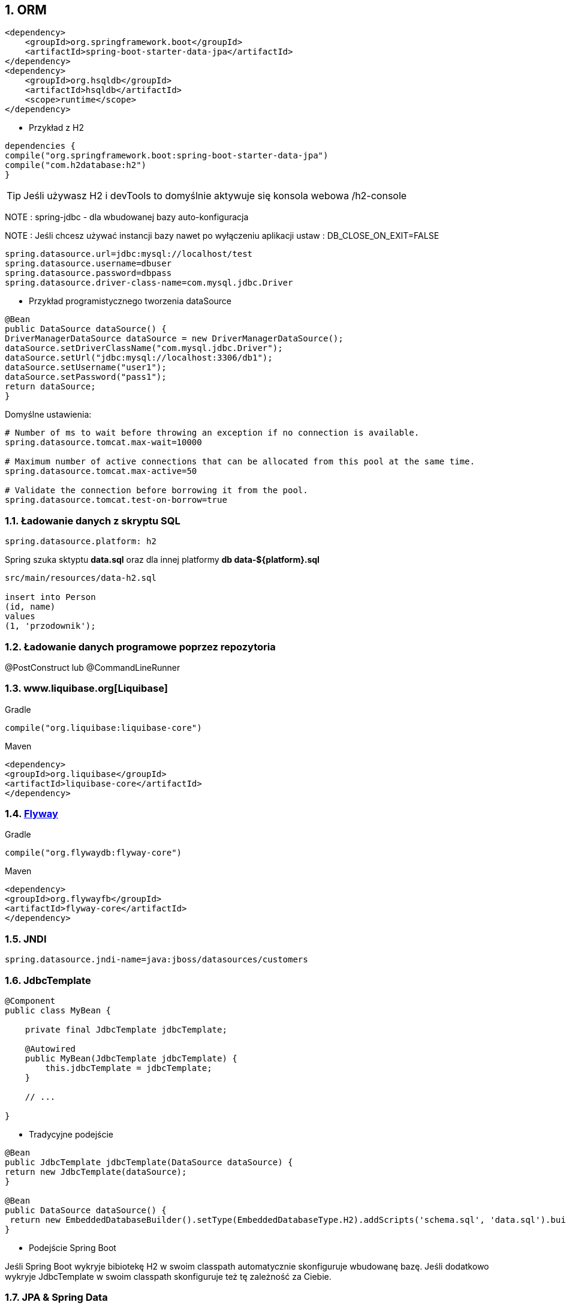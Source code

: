 :numbered:
:icons: font
:pagenums:
:imagesdir: images
:iconsdir: ./icons
:stylesdir: ./styles
:scriptsdir: ./js

:image-link: https://pbs.twimg.com/profile_images/425289501980639233/tUWf7KiC.jpeg
ifndef::sourcedir[:sourcedir: ./src/main/java/]
ifndef::resourcedir[:resourcedir: ./src/main/resources/]
ifndef::imgsdir[:imgsdir: ./../images]
:source-highlighter: coderay

== ORM

[source,xml]
----
<dependency>
    <groupId>org.springframework.boot</groupId>
    <artifactId>spring-boot-starter-data-jpa</artifactId>
</dependency>
<dependency>
    <groupId>org.hsqldb</groupId>
    <artifactId>hsqldb</artifactId>
    <scope>runtime</scope>
</dependency>

----


** Przykład z H2

[source,groovy]
----
dependencies {
compile("org.springframework.boot:spring-boot-starter-data-jpa")
compile("com.h2database:h2")
}
----

TIP: Jeśli używasz H2 i devTools to domyślnie aktywuje się konsola webowa /h2-console

NOTE : spring-jdbc - dla wbudowanej bazy auto-konfiguracja

NOTE : Jeśli chcesz używać instancji bazy nawet po wyłączeniu aplikacji ustaw : DB_CLOSE_ON_EXIT=FALSE 

----
spring.datasource.url=jdbc:mysql://localhost/test
spring.datasource.username=dbuser
spring.datasource.password=dbpass
spring.datasource.driver-class-name=com.mysql.jdbc.Driver

----

** Przykład programistycznego tworzenia dataSource

[source,java]
----
@Bean
public DataSource dataSource() {
DriverManagerDataSource dataSource = new DriverManagerDataSource();
dataSource.setDriverClassName("com.mysql.jdbc.Driver");
dataSource.setUrl("jdbc:mysql://localhost:3306/db1");
dataSource.setUsername("user1");
dataSource.setPassword("pass1");
return dataSource;
}
----

Domyślne ustawienia:

----
# Number of ms to wait before throwing an exception if no connection is available.
spring.datasource.tomcat.max-wait=10000

# Maximum number of active connections that can be allocated from this pool at the same time.
spring.datasource.tomcat.max-active=50

# Validate the connection before borrowing it from the pool.
spring.datasource.tomcat.test-on-borrow=true

----


=== Ładowanie danych z skryptu SQL

----
spring.datasource.platform: h2
----

Spring szuka sktyptu **data.sql** oraz dla innej platformy **db data-${platform}.sql**


----
src/main/resources/data-h2.sql

insert into Person
(id, name)
values
(1, 'przodownik');

----


=== Ładowanie danych programowe poprzez repozytoria 

@PostConstruct lub @CommandLineRunner

=== www.liquibase.org[Liquibase]

Gradle

----
compile("org.liquibase:liquibase-core")
----

Maven

----
<dependency>
<groupId>org.liquibase</groupId>
<artifactId>liquibase-core</artifactId>
</dependency>
----

=== http://flywaydb.org[Flyway]

Gradle

----
compile("org.flywaydb:flyway-core")
----

Maven

----
<dependency>
<groupId>org.flywayfb</groupId>
<artifactId>flyway-core</artifactId>
</dependency>
----

=== JNDI

----
spring.datasource.jndi-name=java:jboss/datasources/customers
----

=== JdbcTemplate

----
@Component
public class MyBean {

    private final JdbcTemplate jdbcTemplate;

    @Autowired
    public MyBean(JdbcTemplate jdbcTemplate) {
        this.jdbcTemplate = jdbcTemplate;
    }

    // ...

}
----

** Tradycyjne podejście 

----
@Bean
public JdbcTemplate jdbcTemplate(DataSource dataSource) {
return new JdbcTemplate(dataSource);
}

@Bean
public DataSource dataSource() {
 return new EmbeddedDatabaseBuilder().setType(EmbeddedDatabaseType.H2).addScripts('schema.sql', 'data.sql').build();
}
----

** Podejście Spring Boot

Jeśli Spring Boot wykryje bibiotekę H2 w swoim classpath automatycznie skonfiguruje wbudowanę bazę. Jeśli dodatkowo wykryje JdbcTemplate w swoim classpath skonfiguruje też tę zależność za Ciebie.




=== JPA & Spring Data


source: http://www.slideshare.net/marius_bogoevici/developing-realtime-data-pipelines-with-spring-and-kafka 

image:spring-data.jpg[]



    **Hibernate** — popularna implementacja JPA
    **Spring Data JPA** — proste tworzenie repozytoriów
    **Spring ORMs** — Core ORM wspieranie ORM'a przez Spring
    

===  Użycie H2’s web console
  
Przykład

----
    com.h2database:h2 is on the classpath
----   
    
Ustawienie : 
    
----
spring.h2.console.enabled 
----


Ścieżka : 

----
/h2-console
----


=== Zabezpieczenie h2-console

----
    security.user.role
    security.basic.authorize-mode
    security.basic.enabled
----   

